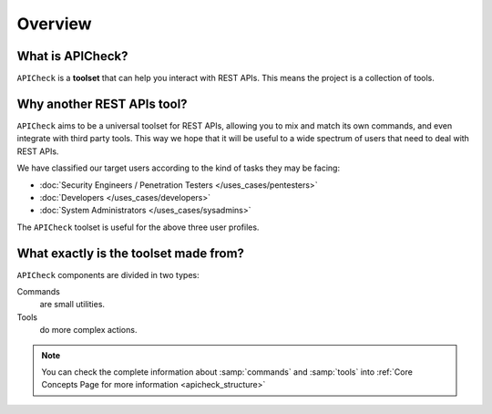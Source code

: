 Overview
========

What is APICheck?
------------------

.. _apicheck_structure:

``APICheck`` is a **toolset** that can help you interact with REST APIs. This means the project is a collection of tools.

.. image:: /_static/images/apicheck_001_structure.png
   :align: center


Why another REST APIs tool?
---------------------------

``APICheck`` aims to be a universal toolset for REST APIs, allowing you to mix and match its own commands, and even integrate with third party tools. This way we hope that it will be useful to a wide spectrum of users that need to deal with REST APIs.

We have classified our target users according to the kind of tasks they may be facing:

- :doc:`Security Engineers / Penetration Testers </uses_cases/pentesters>`
- :doc:`Developers </uses_cases/developers>`
- :doc:`System Administrators </uses_cases/sysadmins>`

The ``APICheck`` toolset is useful for the above three user profiles.

What exactly is the toolset made from?
--------------------------------------

``APICheck`` components are divided in two types:

Commands
    are small utilities.
Tools
    do more complex actions.

.. note::

    You can check the complete information about :samp:`commands` and :samp:`tools` into :ref:`Core Concepts Page for more information <apicheck_structure>`
